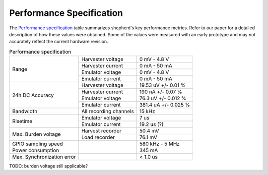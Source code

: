 Performance Specification
=========================

The `Performance specification`_ table summarizes shepherd's key performance metrics.
Refer to our paper for a detailed description of how these values were obtained.
Some of the values were measured with an early prototype and may not accurately reflect the current hardware revision.


.. table:: Performance specification

    +----------------------------+------------------------+----------------------+
    | Range                      | Harvester voltage      | 0 mV - 4.8 V         |
    +                            +------------------------+----------------------+
    |                            | Harvester current      | 0 mA - 50 mA         |
    +                            +------------------------+----------------------+
    |                            | Emulator voltage       | 0 mV - 4.8 V         |
    +                            +------------------------+----------------------+
    |                            | Emulator current       | 0 mA - 50 mA         |
    +----------------------------+------------------------+----------------------+
    | 24h DC Accuracy            | Harvester voltage      | 19.53 uV +/- 0.01 %  |
    +                            +------------------------+----------------------+
    |                            | Harvester current      | 190 nA +/- 0.07 %    |
    +                            +------------------------+----------------------+
    |                            | Emulator voltage       | 76.3 uV +/- 0.012 %  |
    +                            +------------------------+----------------------+
    |                            | Emulator current       | 381.4 uA +/- 0.025 % |
    +----------------------------+------------------------+----------------------+
    | Bandwidth                  | All recording channels | 15 kHz               |
    +----------------------------+------------------------+----------------------+
    | Risetime                   | Emulator voltage       | 7 us                 |
    +                            +------------------------+----------------------+
    |                            | Emulator current       | 19.2 us (?)          |
    +----------------------------+------------------------+----------------------+
    | Max. Burden voltage        | Harvest recorder       | 50.4 mV              |
    +                            +------------------------+----------------------+
    |                            | Load recorder          | 76.1 mV              |
    +----------------------------+------------------------+----------------------+
    | GPIO sampling speed        |                        | 580 kHz - 5 MHz      |
    +----------------------------+------------------------+----------------------+
    | Power consumption          |                        | 345 mA               |
    +----------------------------+------------------------+----------------------+
    | Max. Synchronization error |                        | < 1.0 us             |
    +----------------------------+------------------------+----------------------+

TODO: burden voltage still applicable?
